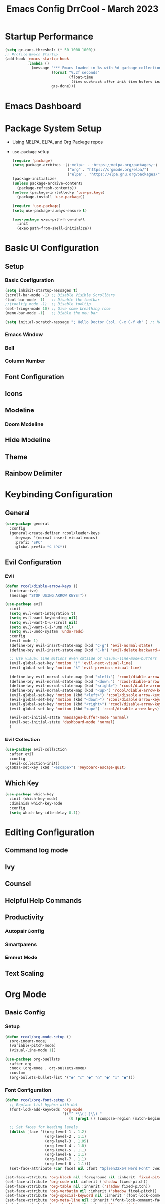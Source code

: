 #+PROPERTY: header-args:emacs-lisp :tangle ./init.el :mkdirp yes
#+TITLE: Emacs Config DrrCool - March 2023
* Startup Performance
#+begin_src emacs-lisp :tangle yes
(setq gc-cons-threshold (* 50 1000 1000))
;; Profile Emacs Startup
(add-hook 'emacs-startup-hook
          (lambda ()
            (message "*** Emacs loaded in %s with %d garbage collections."
                     (format "%.2f seconds"
                             (float-time
                              (time-subtract after-init-time before-init-time)))
                     gcs-done)))

#+end_src
* Emacs Dashboard
* Package System Setup
- Using MELPA, ELPA, and Org Package repos
- =use-package= setup
  #+begin_src emacs-lisp :tangle yes
(require 'package)
(setq package-archives '(("melpa" . "https://melpa.org/packages/")
                         ("org" . "https://orgmode.org/elpa/")
                         ("elpa" . "https://elpa.gnu.org/packages/")))
(package-initialize)
(unless package-archive-contents
  (package-refresh-contents))
(unless (package-installed-p 'use-package)
  (package-install 'use-package))

(require 'use-package)
(setq use-package-always-ensure t)

(use-package exec-path-from-shell
  :init
  (exec-path-from-shell-initialize))
  #+end_src
* Basic UI Configuration
** Setup
*** Basic Configuration
#+begin_src emacs-lisp :tangle yes
(setq inhibit-startup-messages t)
(scroll-bar-mode -1) ;; Disable Visible Scrollbars
(tool-bar-mode -1)   ;; Disable the toolbar
;;(tooltip-mode -1)  ;; Disable tooltip
(set-fringe-mode 10) ;; Give some breathing room
(menu-bar-mode -1)   ;; Diable the meu bar

(setq initial-scratch-message "; Hello Doctor Cool. C-x C-f eh" ) ;; Message on Scratch Buffer
#+end_src
*** Emacs Window
*** Bell
*** Column Number
** Font Configuration
** Icons
** Modeline
*** Doom Modeline
** Hide Modeline
** Theme
** Rainbow Delimiter
* Keybinding Configuration
** General
#+begin_src emacs-lisp :tangle yes
(use-package general
  :config
  (general-create-definer rcool/leader-keys
    :keymaps '(normal insert visual emacs)
    :prefix "SPC"
    :global-prefix "C-SPC"))
#+end_src
** Evil Configuration
*** Evil
#+begin_src emacs-lisp :tangle yes
(defun rcool/disble-arrow-keys ()
  (interactive)
  (message "STOP USING ARROW KEYS!"))

(use-package evil
  :init
  (setq evil-want-integration t)
  (setq evil-want-keybinding nil)
  (setq evil-want-C-u-scroll nil)
  (setq evil-want-C-i-jump nil)
  (setq evil-undo-system 'undo-redo)
  :config
  (evil-mode 1)
  (define-key evil-insert-state-map (kbd "C-g") 'evil-normal-state)
  (define-key evil-insert-state-map (kbd "C-h") 'evil-delete-backward-char-and-join)

  ;; Use visual line motions even outside of visual-line-mode-buffers
  (evil-global-set-key 'motion "j" 'evil-next-visual-line)
  (evil-global-set-key 'motion "k" 'evil-previous-visual-line)

  (define-key evil-normal-state-map (kbd "<left>") 'rcool/diable-arrow-keys)
  (define-key evil-normal-state-map (kbd "<down>") 'rcool/diable-arrow-keys)
  (define-key evil-normal-state-map (kbd "<right>") 'rcool/diable-arrow-keys)
  (define-key evil-normal-state-map (kbd "<up>") 'rcool/diable-arrow-keys)
  (evil-global-set-key 'motion (kbd "<left>") 'rcool/disable-arrow-keys)
  (evil-global-set-key 'motion (kbd "<down>") 'rcool/disable-arrow-keys)
  (evil-global-set-key 'motion (kbd "<right>") 'rcool/disable-arrow-keys)
  (evil-global-set-key 'motion (kbd "<up>") 'rcool/disable-arrow-keys)

  (evil-set-initial-state 'messages-buffer-mode 'normal)
  (evil-set-initial-state 'dashboard-mode 'normal)
  )
#+end_src
*** Evil Collection
#+begin_src emacs-lisp :tangle yes
(use-package evil-collection
  :after evil
  :config
  (evil-collection-init))
(global-set-key (kbd "<escape>") 'keyboard-escape-quit)
#+end_src
** Which Key
#+begin_src emacs-lisp :tangle yes
(use-package which-key
  :init (which-key-mode)
  :diminish which-key-mode
  :config
  (setq which-key-idle-delay 0.1))
#+end_src
* Editing Configuration
** Command log mode
** Ivy
** Counsel
** Helpful Help Commands
** Productivity
*** Autopair Config
*** Smartparens
*** Emmet Mode
** Text Scaling
* Org Mode
** Basic Config
*** Setup
#+begin_src emacs-lisp :tangle yes
(defun rcool/org-mode-setup ()
  (org-indent-mode)
  (variable-pitch-mode)
  (visual-line-mode 1))

(use-package org-buellets
  :after org
  :hook (org-mode . org-bullets-mode)
  :custom
  (org-bullets-bullet-list '("◉" "○" "●" "○" "●" "○" "●")))
#+end_src
*** Font Configuration
#+begin_src emacs-lisp :tangle yes
(defun rcool/org-font-setup ()
  ;; Replace list hyphen with dot
  (font-lock-add-keywords 'org-mode
                          '(("^ *\\([-]\\) "
                             (0 (prog1 () (compose-region (match-beginning 1) (match-end 1) "•"))))))

  ;; Set faces for heading levels
  (dolist (face '((org-level-1 . 1.2)
                  (org-level-2 . 1.1)
                  (org-level-3 . 1.05)
                  (org-level-4 . 1.0)
                  (org-level-5 . 1.1)
                  (org-level-6 . 1.1)
                  (org-level-7 . 1.1)
                  (org-level-8 . 1.1)))
  (set-face-attribute (car face) nil :font "Spleen32x64 Nerd Font" :weight 'regular :height (cdr face)))

(set-face-attribute 'org-block nil :foreground nil :inherit 'fixed-pitch)
(set-face-attribute 'org-code nil :inherit ('shadow fixed-pitch))
(set-face-attribute 'org-table nil :inherit ('shadow fixed-pitch))
(set-face-attribute 'org-verbatim nil :inherit ('shadow fixed-pitch))
(set-face-attribute 'org-special-keyword nil :inherit '(font-lock-comment-face fixed-pitch))
(set-face-attribute 'org-meta-line nil :inherit '(font-lock-comment-face fixed-pitch))
(set-face-attribute 'org-checkbox nil :inherit 'fixed-pitch))
#+end_src
*** Use Org
#+begin_src emacs-lisp :tangle yes
(use-package org
  :hook (org-mode . rcool/org-mode-setup)
  :ensure org-plus-contrib
  :config
  (setq org-src-fontify-natively t)
  (setq org-agenda-start-with-log-mode t)
  (setq org-log-done 'time)
  (setq org-log-into-drawer t)
  (setq org-agenda-files
        '("~/org/birthdays.org"
          "~/org/inbox.org"
          "~/org/journal.org"
          "~/org/notes.org"
          "~/org/projects.org"
          "~/org/notes.org"
          "~/org/work.org"))
  (setq org-refile-targets
        '(("archive.org" :maxlevel . 1)
          ("tasks.org" :maxlevel . 1)))
  (advice-add 'org-refile :after 'org-save-all-org-buffers)
  (setq org-todo-keywords
        '((sequence "TODO(t)" "NEXT(n)" "|" "DONE(d!)")
          (sequence "BACKLOG(b)" "PLAN(p)" "READY(r)" "ACTIVE(a)" "WAIT(w@/!)" "HOLD(h)" "|" "COMPLETED(c)" "CANC(k@)")))
  (rcool/org-font-setup))
#+end_src
*** Tag List
*** Custom Commands
*** Capture Templates
*** Org Mode Ui
** Configure Babel Languages
** Org Special Blocks
** Table of Contents
** Create Template Snippets
** Auto Tangle Configuration Files
** Org Aalert
** Org Wild Notifier
** Org Tree Slide
* Markdown mode
* revealjs
* Emojis
* Utilities
** Counsel OSX App
** Speed Type
** Bluetooth
* Development
** Languages
*** Language Server
**** Basic Setup
**** LSP UI
**** LSP Ivy
**** LSP Treemacs
*** Dap Mode
*** Programming Languages
**** typescript
**** javascript
**** html
**** css
**** python
**** yaml
**** markdown
** Copilot
** flycheck
** company mode
** projectile
** magit
*** Configuration
** git-gutter
** lorem-ipsum
** commenting lines
** keybindings
** darkroom
* Credential Management
* Calendar Sync
* Music
** Spotify
* Terminal
** term-mode
** colors
** vterm
** eshell
*** configure
*** fish completion
*** command highlighting
*** history autocompletion
*** eshell toggle
* Buffer Management With Bufler
* File Management
** Dired
*** Keybindings
**** Navigation
**** Marking Files
**** Copying and Renaming Files
**** Deleting Files
**** Creating and Extracting Archives
**** Other Common Operations
*** Basic Config
*** Dired Single
*** All the icons
*** Open External Files
*** Hide/Show Dotfiles
*** Dired Rainbow
* Calendar
* Window Management
* Cricket
